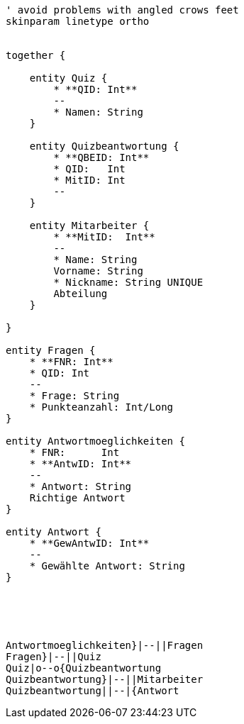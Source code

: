 [plantuml, diagram-classes, png]     
....
' avoid problems with angled crows feet
skinparam linetype ortho


together {

    entity Quiz {
        * **QID: Int**
        --
        * Namen: String
    }
    
    entity Quizbeantwortung {
        * **QBEID: Int**
        * QID:   Int
        * MitID: Int
        --
    }
    
    entity Mitarbeiter {
        * **MitID:  Int**
        --
        * Name: String
        Vorname: String
        * Nickname: String UNIQUE
        Abteilung
    }
    
}

entity Fragen {
    * **FNR: Int**
    * QID: Int
    --
    * Frage: String
    * Punkteanzahl: Int/Long
}

entity Antwortmoeglichkeiten {
    * FNR:      Int
    * **AntwID: Int**
    --
    * Antwort: String
    Richtige Antwort
}

entity Antwort {
    * **GewAntwID: Int**
    --
    * Gewählte Antwort: String
}





Antwortmoeglichkeiten}|--||Fragen
Fragen}|--||Quiz
Quiz|o--o{Quizbeantwortung
Quizbeantwortung}|--||Mitarbeiter
Quizbeantwortung||--|{Antwort
....